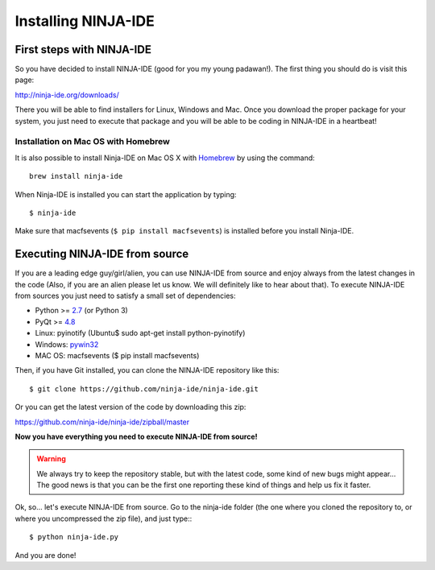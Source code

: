 ====================
Installing NINJA-IDE
====================

First steps with NINJA-IDE
==========================

So you have decided to install NINJA-IDE (good for you my young padawan!). The
first thing you should do is visit this page:

http://ninja-ide.org/downloads/

There you will be able to find installers for Linux, Windows and Mac. Once you
download the proper package for your system, you just need to execute that
package and you will be able to be coding in NINJA-IDE in a heartbeat!

Installation on Mac OS with Homebrew
------------------------------------
It is also possible to install Ninja-IDE on Mac OS X with `Homebrew
<http://brew.sh>`_ by using the command: ::

    brew install ninja-ide

When Ninja-IDE is installed you can start the application by typing: ::

    $ ninja-ide

Make sure that macfsevents (``$ pip install macfsevents``) is installed before
you install Ninja-IDE.

Executing NINJA-IDE from source
===============================

If you are a leading edge guy/girl/alien, you can use NINJA-IDE from source and
enjoy always from the latest changes in the code (Also, if you are an alien
please let us know. We will definitely like to hear about that). To execute
NINJA-IDE from sources you just need to satisfy a small set of dependencies:

-  Python >= `2.7 <http://www.python.org/download/>`_ (or Python 3)
-  PyQt >= `4.8 <http://www.riverbankcomputing.co.uk/software/pyqt/intro>`_
-  Linux: pyinotify (Ubuntu$ sudo apt-get install python-pyinotify)
-  Windows: `pywin32 <http://sourceforge.net/projects/pywin32/files/>`_
-  MAC OS: macfsevents ($ pip install macfsevents)

Then, if you have Git installed, you can clone the NINJA-IDE repository like
this: ::

    $ git clone https://github.com/ninja-ide/ninja-ide.git

Or you can get the latest version of the code by downloading this zip:

https://github.com/ninja-ide/ninja-ide/zipball/master

**Now you have everything you need to execute NINJA-IDE from source!**

.. warning::

   We always try to keep the repository stable, but with the latest code,
   some kind of new bugs might appear... The good news is that you can be the
   first one reporting these kind of things and help us fix it faster.

Ok, so... let's execute NINJA-IDE from source. Go to the ninja-ide folder (the
one where you cloned the repository to, or where you uncompressed the zip
file), and just type:::

    $ python ninja-ide.py

And you are done!

